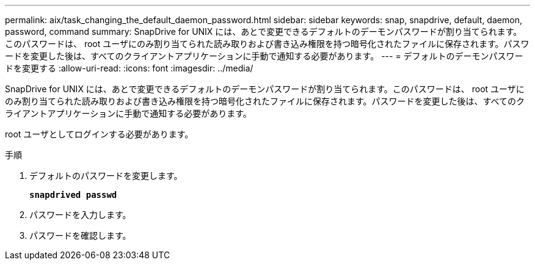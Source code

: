 ---
permalink: aix/task_changing_the_default_daemon_password.html 
sidebar: sidebar 
keywords: snap, snapdrive, default, daemon, password, command 
summary: SnapDrive for UNIX には、あとで変更できるデフォルトのデーモンパスワードが割り当てられます。このパスワードは、 root ユーザにのみ割り当てられた読み取りおよび書き込み権限を持つ暗号化されたファイルに保存されます。パスワードを変更した後は、すべてのクライアントアプリケーションに手動で通知する必要があります。 
---
= デフォルトのデーモンパスワードを変更する
:allow-uri-read: 
:icons: font
:imagesdir: ../media/


[role="lead"]
SnapDrive for UNIX には、あとで変更できるデフォルトのデーモンパスワードが割り当てられます。このパスワードは、 root ユーザにのみ割り当てられた読み取りおよび書き込み権限を持つ暗号化されたファイルに保存されます。パスワードを変更した後は、すべてのクライアントアプリケーションに手動で通知する必要があります。

root ユーザとしてログインする必要があります。

.手順
. デフォルトのパスワードを変更します。
+
`*snapdrived passwd*`

. パスワードを入力します。
. パスワードを確認します。

